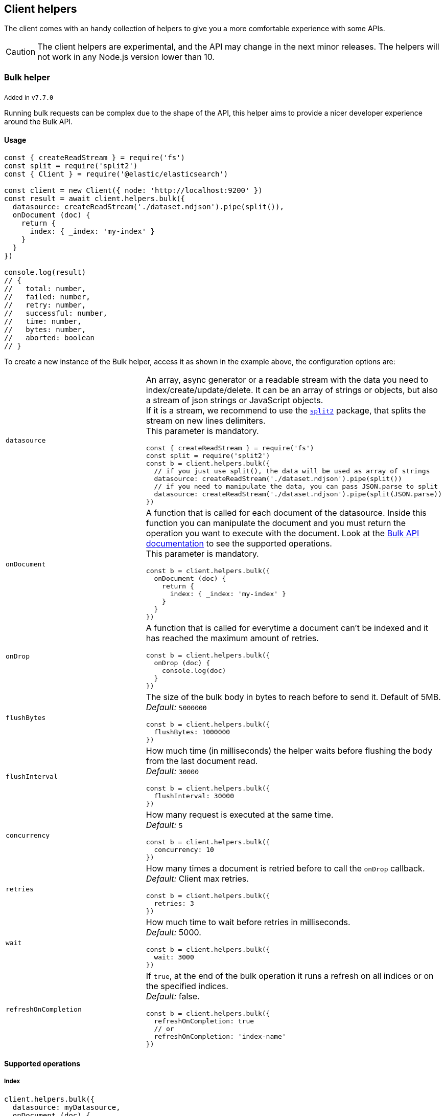 [[client-helpers]]
== Client helpers

The client comes with an handy collection of helpers to give you a more 
comfortable experience with some APIs.

CAUTION: The client helpers are experimental, and the API may change in the next 
minor releases. The helpers will not work in any Node.js version lower than 10.


[discrete]
[[bulk-helper]]
=== Bulk helper

~Added~ ~in~ ~`v7.7.0`~

Running bulk requests can be complex due to the shape of the API, this helper 
aims to provide a nicer developer experience around the Bulk API.


[discrete]
==== Usage

[source,js]
----
const { createReadStream } = require('fs')
const split = require('split2')
const { Client } = require('@elastic/elasticsearch')

const client = new Client({ node: 'http://localhost:9200' })
const result = await client.helpers.bulk({
  datasource: createReadStream('./dataset.ndjson').pipe(split()),
  onDocument (doc) {
    return {
      index: { _index: 'my-index' }
    }
  }
})

console.log(result)
// {
//   total: number,
//   failed: number,
//   retry: number,
//   successful: number,
//   time: number,
//   bytes: number,
//   aborted: boolean
// }
----

To create a new instance of the Bulk helper, access it as shown in the example 
above, the configuration options are:
[cols=2*]
|===
|`datasource`
a|An array, async generator or a readable stream with the data you need to index/create/update/delete.
It can be an array of strings or objects, but also a stream of json strings or JavaScript objects. +
If it is a stream, we recommend to use the https://www.npmjs.com/package/split2[`split2`] package, that splits the stream on new lines delimiters. +
This parameter is mandatory.
[source,js]
----
const { createReadStream } = require('fs')
const split = require('split2')
const b = client.helpers.bulk({
  // if you just use split(), the data will be used as array of strings
  datasource: createReadStream('./dataset.ndjson').pipe(split())
  // if you need to manipulate the data, you can pass JSON.parse to split
  datasource: createReadStream('./dataset.ndjson').pipe(split(JSON.parse))
})
----

|`onDocument`
a|A function that is called for each document of the datasource. Inside this function you can manipulate the document and you must return the operation you want to execute with the document. Look at the link:{ref}/docs-bulk.html[Bulk API documentation] to see the supported operations. +
This parameter is mandatory.
[source,js]
----
const b = client.helpers.bulk({
  onDocument (doc) {
    return {
      index: { _index: 'my-index' }
    }
  } 
})
----

|`onDrop`
a|A function that is called for everytime a document can't be indexed and it has reached the maximum amount of retries.
[source,js]
----
const b = client.helpers.bulk({
  onDrop (doc) {
    console.log(doc)
  } 
})
----

|`flushBytes`
a|The size of the bulk body in bytes to reach before to send it. Default of 5MB. +
_Default:_ `5000000`
[source,js]
----
const b = client.helpers.bulk({
  flushBytes: 1000000
})
----

|`flushInterval`
a|How much time (in milliseconds) the helper waits before flushing the body from the last document read. +
_Default:_ `30000`
[source,js]
----
const b = client.helpers.bulk({
  flushInterval: 30000
})
----

|`concurrency`
a|How many request is executed at the same time. +
_Default:_ `5`
[source,js]
----
const b = client.helpers.bulk({
  concurrency: 10
})
----

|`retries`
a|How many times a document is retried before to call the `onDrop` callback. +
_Default:_ Client max retries.
[source,js]
----
const b = client.helpers.bulk({
  retries: 3
})
----

|`wait`
a|How much time to wait before retries in milliseconds. +
_Default:_ 5000.
[source,js]
----
const b = client.helpers.bulk({
  wait: 3000
})
----

|`refreshOnCompletion`
a|If `true`, at the end of the bulk operation it runs a refresh on all indices or on the specified indices. +
_Default:_ false.
[source,js]
----
const b = client.helpers.bulk({
  refreshOnCompletion: true
  // or
  refreshOnCompletion: 'index-name'
})
----

|===


[discrete]
==== Supported operations


[discrete]
===== Index

[source,js]
----
client.helpers.bulk({
  datasource: myDatasource,
  onDocument (doc) {
    return {
      index: { _index: 'my-index' }
    }
  }
})
----


[discrete]
===== Create

[source,js]
----
client.helpers.bulk({
  datasource: myDatasource,
  onDocument (doc) {
    return {
      create: { _index: 'my-index', _id: doc.id }
    }
  }
})
----


[discrete]
===== Update

[source,js]
----
client.helpers.bulk({
  datasource: myDatasource,
  onDocument (doc) {
    // Note that the update operation requires you to return
    // an array, where the first element is the action, while
    // the second are the document option
    return [
      { update: { _index: 'my-index', _id: doc.id } },
      { doc_as_upsert: true }
    ]
  }
})
----


[discrete]
===== Delete

[source,js]
----
client.helpers.bulk({
  datasource: myDatasource,
  onDocument (doc) {
    return {
      delete: { _index: 'my-index', _id: doc.id }
    }
  }
})
----


[discrete]
==== Abort a bulk operation

If needed, you can abort a bulk operation at any time. The bulk helper returns a 
https://promisesaplus.com/[thenable], which has an `abort` method.

NOTE: The abort method stops the execution of the bulk operation, but if you 
are using a concurrency higher than one, the operations that are already running 
will not be stopped.

[source,js]
----
const { createReadStream } = require('fs')
const split = require('split2')
const { Client } = require('@elastic/elasticsearch')

const client = new Client({ node: 'http://localhost:9200' })
const b = client.helpers.bulk({
  datasource: createReadStream('./dataset.ndjson').pipe(split()),
  onDocument (doc) {
    return {
      index: { _index: 'my-index' }
    }
  },
  onDrop (doc) {
    b.abort()
  } 
})

console.log(await b)
----


[discrete]
==== Passing custom options to the Bulk API

You can pass any option supported by the link: 
{ref}/docs-bulk.html#docs-bulk-api-query-params[Bulk API] to the helper, and the 
helper uses those options in conjunction with the Bulk API call.

[source,js]
----
const result = await client.helpers.bulk({
  datasource: [...]
  onDocument (doc) {
    return {
      index: { _index: 'my-index' }
    }
  },
  pipeline: 'my-pipeline'
})
----


[discrete]
==== Usage with an async generator

[source,js]
----
const { Client } = require('@elastic/elasticsearch')

async function * generator () {
  const dataset = [
    { user: 'jon', age: 23 },
    { user: 'arya', age: 18 },
    { user: 'tyrion', age: 39 }
  ]
  for (const doc of dataset) {
    yield doc
  }
}

const client = new Client({ node: 'http://localhost:9200' })
const result = await client.helpers.bulk({
  datasource: generator(),
  onDocument (doc) {
    return {
      index: { _index: 'my-index' }
    }
  }
})

console.log(result)
----


[discrete]
[[multi-search-helper]]
=== Multi search helper

~Added~ ~in~ ~`v7.8.0`~

If you send search request at a high rate, this helper might be useful 
for you. It uses the multi search API under the hood to batch the requests 
and improve the overall performances of your application. The `result` exposes a 
`documents` property as well, which allows you to access directly the hits 
sources.


[discrete]
==== Usage

[source,js]
----
const { Client } = require('@elastic/elasticsearch')

const client = new Client({ node: 'http://localhost:9200' })
const m = client.helpers.msearch()

// promise style API
m.search(
    { index: 'stackoverflow' },
    { query: { match: { title: 'javascript' } } }
  )
  .then(result => console.log(result.body)) // or result.documents
  .catch(err => console.error(err))

// callback style API
m.search(
  { index: 'stackoverflow' },
  { query: { match: { title: 'ruby' } } },
  (err, result) => {
    if (err) console.error(err)
    console.log(result.body)) // or result.documents
  }
)
----

To create a new instance of the multi search (msearch) helper, you should access 
it as shown in the example above, the configuration options are:
[cols=2*]
|===
|`operations`
a|How many search operations should be sent in a single msearch request. +
_Default:_ `5`
[source,js]
----
const m = client.helpers.msearch({
  operations: 10
})
----

|`flushInterval`
a|How much time (in milliseconds) the helper waits before flushing the operations from the last operation read. +
_Default:_ `500`
[source,js]
----
const m = client.helpers.msearch({
  flushInterval: 500
})
----

|`concurrency`
a|How many request is executed at the same time. +
_Default:_ `5`
[source,js]
----
const m = client.helpers.msearch({
  concurrency: 10
})
----

|`retries`
a|How many times an operation is retried before to resolve the request. An operation is retried only in case of a 429 error. +
_Default:_ Client max retries.
[source,js]
----
const m = client.helpers.msearch({
  retries: 3
})
----

|`wait`
a|How much time to wait before retries in milliseconds. +
_Default:_ 5000.
[source,js]
----
const m = client.helpers.msearch({
  wait: 3000
})
----

|===


[discrete]
==== Stopping the msearch helper

If needed, you can stop an msearch processor at any time. The msearch helper 
returns a https://promisesaplus.com/[thenable], which has an `stop` method.

If you are creating multiple msearch helpers instances and using them for a 
limitied period of time, remember to always use the `stop` method once you have 
finished using them, otherwise your application will start leaking memory.

The `stop` method accepts an optional error, that will be dispatched every 
subsequent search request.

NOTE: The stop method stops the execution of the msearch processor, but if 
you are using a concurrency higher than one, the operations that are already 
running will not be stopped.

[source,js]
----
const { Client } = require('@elastic/elasticsearch')

const client = new Client({ node: 'http://localhost:9200' })
const m = client.helpers.msearch()

m.search(
    { index: 'stackoverflow' },
    { query: { match: { title: 'javascript' } } }
  )
  .then(result => console.log(result.body))
  .catch(err => console.error(err))

m.search(
    { index: 'stackoverflow' },
    { query: { match: { title: 'ruby' } } }
  )
  .then(result => console.log(result.body))
  .catch(err => console.error(err))

setImmediate(() => m.stop())
----


[discrete]
[[search-helper]]
=== Search helper

~Added~ ~in~ ~`v7.7.0`~

A simple wrapper around the search API. Instead of returning the entire `result` 
object it returns only the search documents source. For improving the 
performances, this helper automatically adds `filter_path=hits.hits._source` to 
the query string.

[source,js]
----
const documents = await client.helpers.search({
  index: 'stackoverflow',
  body: {
    query: {
      match: {
        title: 'javascript'
      }
    }
  }
})

for (const doc of documents) {
  console.log(doc)
}
----


[discrete]
[[scroll-search-helper]]
=== Scroll search helper

~Added~ ~in~ ~`v7.7.0`~

This helpers offers a simple and intuitive way to use the scroll search API. 
Once called, it returns an 
https://developer.mozilla.org/en-US/docs/Web/JavaScript/Reference/Statements/async_function[async iterator] 
which can be used in conjuction with a for-await...of. It handles automatically 
the `429` error and uses the `maxRetries` option of the client.

[source,js]
----
const scrollSearch = client.helpers.scrollSearch({
  index: 'stackoverflow',
  body: {
    query: {
      match: {
        title: 'javascript'
      }
    }
  }
})

for await (const result of scrollSearch) {
  console.log(result)
}
----


[discrete]
==== Clear a scroll search

If needed, you can clear a scroll search by calling `result.clear()`:

[source,js]
----
for await (const result of scrollSearch) {
  if (condition) {
    await result.clear()
  }
}
----


[discrete]
==== Quickly getting the documents

If you only need the documents from the result of a scroll search, you can 
access them via `result.documents`:

[source,js]
----
for await (const result of scrollSearch) {
  console.log(result.documents)
}
----


[discrete]
[[scroll-documents-helper]]
=== Scroll documents helper

~Added~ ~in~ ~`v7.7.0`~

It works in the same way as the scroll search helper, but it returns only the 
documents instead. Note, every loop cycle returns a single document, and you 
can't use the `clear` method. For improving the performances, this helper 
automatically adds `filter_path=hits.hits._source` to the query string.

[source,js]
----
const scrollSearch = client.helpers.scrollDocuments({
  index: 'stackoverflow',
  body: {
    query: {
      match: {
        title: 'javascript'
      }
    }
  }
})

for await (const doc of scrollSearch) {
  console.log(doc)
}
----